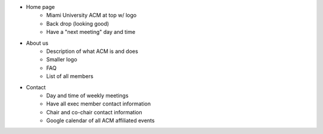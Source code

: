 * Home page
	* Miami University ACM at top w/ logo
	* Back drop (looking good)
	* Have a "next meeting" day and time

* About us
	* Description of what ACM is and does
	* Smaller logo
	* FAQ
	* List of all members

* Contact
	* Day and time of weekly meetings
	* Have all exec member contact information
	* Chair and co-chair contact information
	* Google calendar of all ACM affiliated events